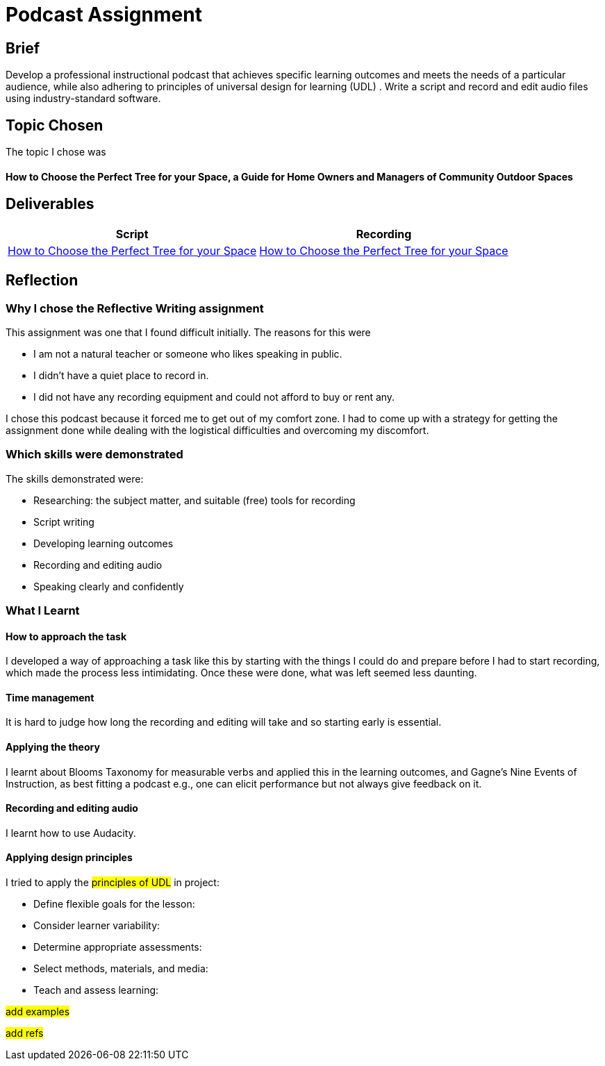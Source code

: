 :doctitle: Podcast Assignment


== Brief
Develop a professional instructional podcast that achieves specific learning outcomes and meets the needs of a particular audience, while also adhering to principles of universal design for learning (UDL) . Write a script and record and edit audio files using industry-standard software.


== Topic Chosen

The topic I chose was

==== How to Choose the Perfect Tree for your Space, a Guide for Home Owners and Managers of Community Outdoor Spaces

== Deliverables


|===
|Script |Recording

|xref:attachment$Nicole_Paterson-Jones_EL6041_Final.pdf[How to Choose the Perfect Tree for your Space]
|xref:attachment$Nicole_Paterson-Jones_EL6041_Final.mp3[How to Choose the Perfect Tree for your Space]
|===

== Reflection

=== Why I chose the Reflective Writing assignment
This assignment was one that I found difficult initially. The reasons for this were

* I am not a natural teacher or someone who likes speaking in public.
* I didn't have a quiet place to record in.
* I did not have any recording equipment and could not afford to buy or rent any.

I chose this podcast because it forced me to  get out of my comfort zone. I had to come up with a strategy for getting the assignment done while dealing with the logistical difficulties and overcoming my discomfort.

=== Which skills were demonstrated
The skills demonstrated were:

* Researching: the subject matter, and suitable (free) tools for recording
* Script writing
* Developing learning outcomes
* Recording and editing audio
* Speaking clearly and confidently

=== What I Learnt

==== How to approach the task

I developed a way of approaching a task like this by starting with the things I could do and prepare before I had to start recording, which made the process less intimidating. Once these were done, what was left seemed less daunting.

==== Time management

It is hard to judge how long the recording and editing will take and so starting early is essential.

==== Applying the theory

I learnt about Blooms Taxonomy for measurable verbs and applied this in the learning outcomes, and Gagne's Nine Events of Instruction, as best fitting a podcast e.g., one can elicit performance but not always give feedback on it.

==== Recording and editing audio

I learnt how to use Audacity.

==== Applying design principles

I tried to apply the #principles of UDL# in project:

* Define flexible goals for the lesson:

* Consider learner variability:

* Determine appropriate assessments:

* Select methods, materials, and media:

* Teach and assess learning:

#add examples#

#add refs#



